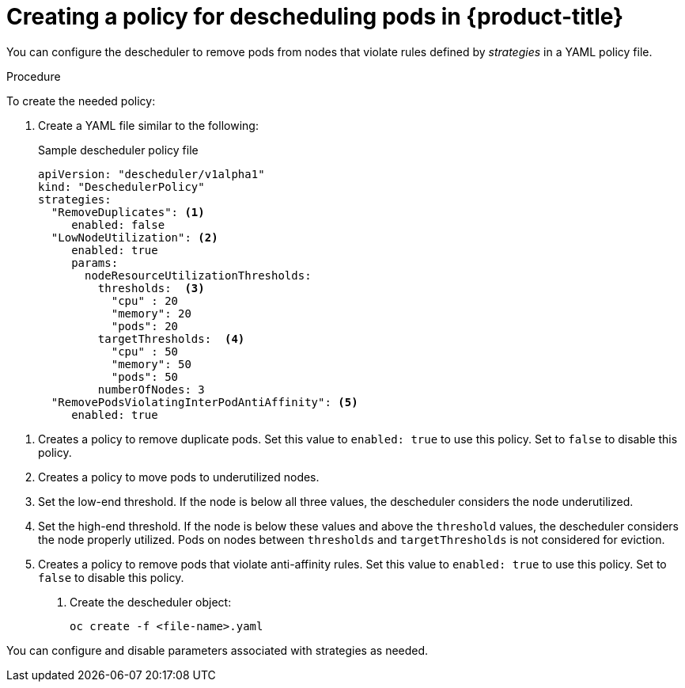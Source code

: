 // Module included in the following assemblies:
//
// * nodes/nodes-scheduler-descheduler.adoc

[id='nodes-scheduler-descheduler-create-policy_{context}']
= Creating a policy for descheduling pods in {product-title} 

You can configure the descheduler to remove pods from nodes that violate rules defined by _strategies_ in a YAML policy file. 

.Procedure

To create the needed policy:

. Create a YAML file similar to the following:
+
.Sample descheduler policy file
[source,yaml]
----
apiVersion: "descheduler/v1alpha1"
kind: "DeschedulerPolicy"
strategies:
  "RemoveDuplicates": <1>
     enabled: false
  "LowNodeUtilization": <2>
     enabled: true
     params:
       nodeResourceUtilizationThresholds: 
         thresholds:  <3>
           "cpu" : 20
           "memory": 20
           "pods": 20
         targetThresholds:  <4>
           "cpu" : 50
           "memory": 50
           "pods": 50
         numberOfNodes: 3
  "RemovePodsViolatingInterPodAntiAffinity": <5>
     enabled: true
----

<1> Creates a policy to remove duplicate pods. Set this value to `enabled: true` to use this policy. Set to `false` to disable this policy.
<2> Creates a policy to move pods to underutilized nodes. 
<3> Set the low-end threshold. If the node is below all three values, the descheduler considers the node underutilized.
<4> Set the high-end threshold. If the node is below these values and above the `threshold` values, the descheduler considers the node properly utilized. Pods on nodes between `thresholds` and `targetThresholds` is not considered for eviction.
<5> Creates a policy to remove pods that violate anti-affinity rules. Set this value to `enabled: true` to use this policy. Set to `false` to disable this policy.

. Create the descheduler object:
+
----
oc create -f <file-name>.yaml
----

You can configure and disable parameters associated with strategies as needed.

